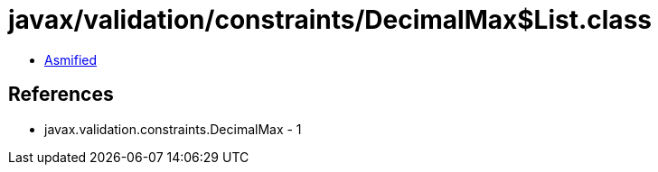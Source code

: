 = javax/validation/constraints/DecimalMax$List.class

 - link:DecimalMax$List-asmified.java[Asmified]

== References

 - javax.validation.constraints.DecimalMax - 1
